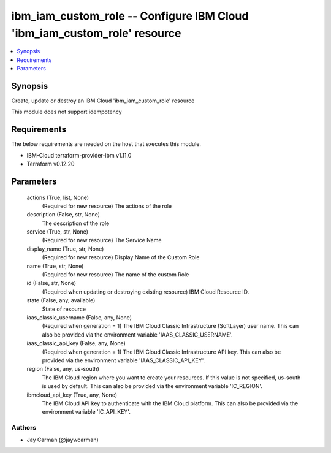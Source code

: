 
ibm_iam_custom_role -- Configure IBM Cloud 'ibm_iam_custom_role' resource
=========================================================================

.. contents::
   :local:
   :depth: 1


Synopsis
--------

Create, update or destroy an IBM Cloud 'ibm_iam_custom_role' resource

This module does not support idempotency



Requirements
------------
The below requirements are needed on the host that executes this module.

- IBM-Cloud terraform-provider-ibm v1.11.0
- Terraform v0.12.20



Parameters
----------

  actions (True, list, None)
    (Required for new resource) The actions of the role


  description (False, str, None)
    The description of the role


  service (True, str, None)
    (Required for new resource) The Service Name


  display_name (True, str, None)
    (Required for new resource) Display Name of the Custom Role


  name (True, str, None)
    (Required for new resource) The name of the custom Role


  id (False, str, None)
    (Required when updating or destroying existing resource) IBM Cloud Resource ID.


  state (False, any, available)
    State of resource


  iaas_classic_username (False, any, None)
    (Required when generation = 1) The IBM Cloud Classic Infrastructure (SoftLayer) user name. This can also be provided via the environment variable 'IAAS_CLASSIC_USERNAME'.


  iaas_classic_api_key (False, any, None)
    (Required when generation = 1) The IBM Cloud Classic Infrastructure API key. This can also be provided via the environment variable 'IAAS_CLASSIC_API_KEY'.


  region (False, any, us-south)
    The IBM Cloud region where you want to create your resources. If this value is not specified, us-south is used by default. This can also be provided via the environment variable 'IC_REGION'.


  ibmcloud_api_key (True, any, None)
    The IBM Cloud API key to authenticate with the IBM Cloud platform. This can also be provided via the environment variable 'IC_API_KEY'.













Authors
~~~~~~~

- Jay Carman (@jaywcarman)

